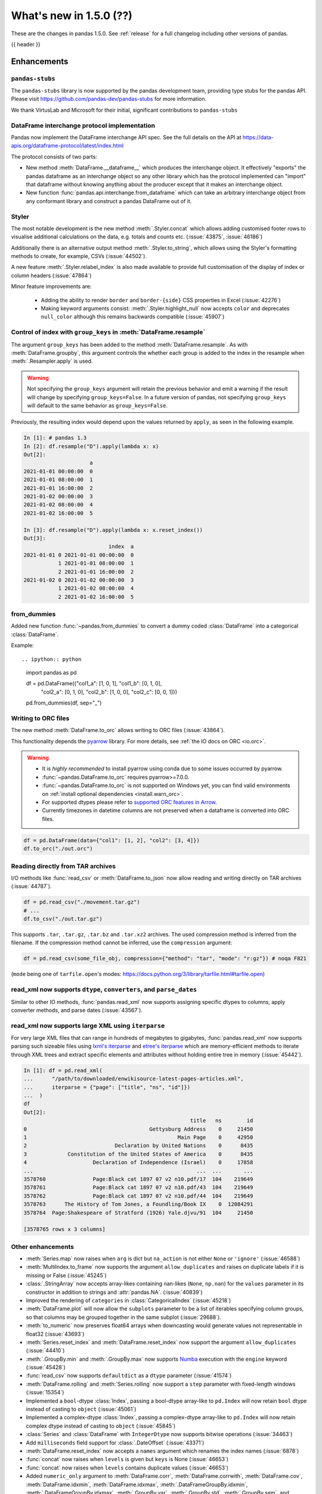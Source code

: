 .. _whatsnew_150:

What's new in 1.5.0 (??)
------------------------

These are the changes in pandas 1.5.0. See :ref:`release` for a full changelog
including other versions of pandas.

{{ header }}

.. ---------------------------------------------------------------------------
.. _whatsnew_150.enhancements:

Enhancements
~~~~~~~~~~~~

.. _whatsnew_150.enhancements.pandas-stubs:

``pandas-stubs``
^^^^^^^^^^^^^^^^

The ``pandas-stubs`` library is now supported by the pandas development team, providing type stubs for the pandas API. Please visit
https://github.com/pandas-dev/pandas-stubs for more information.

We thank VirtusLab and Microsoft for their initial, significant contributions to ``pandas-stubs``

.. _whatsnew_150.enhancements.dataframe_interchange:

DataFrame interchange protocol implementation
^^^^^^^^^^^^^^^^^^^^^^^^^^^^^^^^^^^^^^^^^^^^^

Pandas now implement the DataFrame interchange API spec.
See the full details on the API at https://data-apis.org/dataframe-protocol/latest/index.html

The protocol consists of two parts:

- New method :meth:`DataFrame.__dataframe__` which produces the interchange object.
  It effectively "exports" the pandas dataframe as an interchange object so
  any other library which has the protocol implemented can "import" that dataframe
  without knowing anything about the producer except that it makes an interchange object.
- New function :func:`pandas.api.interchange.from_dataframe` which can take
  an arbitrary interchange object from any conformant library and construct a
  pandas DataFrame out of it.

.. _whatsnew_150.enhancements.styler:

Styler
^^^^^^

The most notable development is the new method :meth:`.Styler.concat` which
allows adding customised footer rows to visualise additional calculations on the data,
e.g. totals and counts etc. (:issue:`43875`, :issue:`46186`)

Additionally there is an alternative output method :meth:`.Styler.to_string`,
which allows using the Styler's formatting methods to create, for example, CSVs (:issue:`44502`).

A new feature :meth:`.Styler.relabel_index` is also made available to provide full customisation of the display of
index or column headers (:issue:`47864`)

Minor feature improvements are:

  - Adding the ability to render ``border`` and ``border-{side}`` CSS properties in Excel (:issue:`42276`)
  - Making keyword arguments consist: :meth:`.Styler.highlight_null` now accepts ``color`` and deprecates ``null_color`` although this remains backwards compatible (:issue:`45907`)

.. _whatsnew_150.enhancements.resample_group_keys:

Control of index with ``group_keys`` in :meth:`DataFrame.resample`
^^^^^^^^^^^^^^^^^^^^^^^^^^^^^^^^^^^^^^^^^^^^^^^^^^^^^^^^^^^^^^^^^^

The argument ``group_keys`` has been added to the method :meth:`DataFrame.resample`.
As with :meth:`DataFrame.groupby`, this argument controls the whether each group is added
to the index in the resample when :meth:`.Resampler.apply` is used.

.. warning::
   Not specifying the ``group_keys`` argument will retain the
   previous behavior and emit a warning if the result will change
   by specifying ``group_keys=False``. In a future version
   of pandas, not specifying ``group_keys`` will default to
   the same behavior as ``group_keys=False``.

.. ipython:: python

    df = pd.DataFrame(
        {'a': range(6)},
        index=pd.date_range("2021-01-01", periods=6, freq="8H")
    )
    df.resample("D", group_keys=True).apply(lambda x: x)
    df.resample("D", group_keys=False).apply(lambda x: x)

Previously, the resulting index would depend upon the values returned by ``apply``,
as seen in the following example.

.. code-block:: ipython

    In [1]: # pandas 1.3
    In [2]: df.resample("D").apply(lambda x: x)
    Out[2]:
                         a
    2021-01-01 00:00:00  0
    2021-01-01 08:00:00  1
    2021-01-01 16:00:00  2
    2021-01-02 00:00:00  3
    2021-01-02 08:00:00  4
    2021-01-02 16:00:00  5

    In [3]: df.resample("D").apply(lambda x: x.reset_index())
    Out[3]:
                               index  a
    2021-01-01 0 2021-01-01 00:00:00  0
               1 2021-01-01 08:00:00  1
               2 2021-01-01 16:00:00  2
    2021-01-02 0 2021-01-02 00:00:00  3
               1 2021-01-02 08:00:00  4
               2 2021-01-02 16:00:00  5

.. _whatsnew_150.enhancements.from_dummies:

from_dummies
^^^^^^^^^^^^

Added new function :func:`~pandas.from_dummies` to convert a dummy coded :class:`DataFrame` into a categorical :class:`DataFrame`.

Example::

.. ipython:: python

    import pandas as pd

    df = pd.DataFrame({"col1_a": [1, 0, 1], "col1_b": [0, 1, 0],
                       "col2_a": [0, 1, 0], "col2_b": [1, 0, 0],
                       "col2_c": [0, 0, 1]})

    pd.from_dummies(df, sep="_")

.. _whatsnew_150.enhancements.orc:

Writing to ORC files
^^^^^^^^^^^^^^^^^^^^

The new method :meth:`DataFrame.to_orc` allows writing to ORC files (:issue:`43864`).

This functionality depends the `pyarrow <http://arrow.apache.org/docs/python/>`__ library. For more details, see :ref:`the IO docs on ORC <io.orc>`.

.. warning::

   * It is *highly recommended* to install pyarrow using conda due to some issues occurred by pyarrow.
   * :func:`~pandas.DataFrame.to_orc` requires pyarrow>=7.0.0.
   * :func:`~pandas.DataFrame.to_orc` is not supported on Windows yet, you can find valid environments on :ref:`install optional dependencies <install.warn_orc>`.
   * For supported dtypes please refer to `supported ORC features in Arrow <https://arrow.apache.org/docs/cpp/orc.html#data-types>`__.
   * Currently timezones in datetime columns are not preserved when a dataframe is converted into ORC files.

.. code-block:: python

    df = pd.DataFrame(data={"col1": [1, 2], "col2": [3, 4]})
    df.to_orc("./out.orc")

.. _whatsnew_150.enhancements.tar:

Reading directly from TAR archives
^^^^^^^^^^^^^^^^^^^^^^^^^^^^^^^^^^

I/O methods like :func:`read_csv` or :meth:`DataFrame.to_json` now allow reading and writing
directly on TAR archives (:issue:`44787`).

.. code-block:: python

   df = pd.read_csv("./movement.tar.gz")
   # ...
   df.to_csv("./out.tar.gz")

This supports ``.tar``, ``.tar.gz``, ``.tar.bz`` and ``.tar.xz2`` archives.
The used compression method is inferred from the filename.
If the compression method cannot be inferred, use the ``compression`` argument:

.. code-block:: python

   df = pd.read_csv(some_file_obj, compression={"method": "tar", "mode": "r:gz"}) # noqa F821

(``mode`` being one of ``tarfile.open``'s modes: https://docs.python.org/3/library/tarfile.html#tarfile.open)


.. _whatsnew_150.enhancements.read_xml_dtypes:

read_xml now supports ``dtype``, ``converters``, and ``parse_dates``
^^^^^^^^^^^^^^^^^^^^^^^^^^^^^^^^^^^^^^^^^^^^^^^^^^^^^^^^^^^^^^^^^^^^

Similar to other IO methods, :func:`pandas.read_xml` now supports assigning specific dtypes to columns,
apply converter methods, and parse dates (:issue:`43567`).

.. ipython:: python

    xml_dates = """<?xml version='1.0' encoding='utf-8'?>
    <data>
      <row>
        <shape>square</shape>
        <degrees>00360</degrees>
        <sides>4.0</sides>
        <date>2020-01-01</date>
       </row>
      <row>
        <shape>circle</shape>
        <degrees>00360</degrees>
        <sides/>
        <date>2021-01-01</date>
      </row>
      <row>
        <shape>triangle</shape>
        <degrees>00180</degrees>
        <sides>3.0</sides>
        <date>2022-01-01</date>
      </row>
    </data>"""

    df = pd.read_xml(
        xml_dates,
        dtype={'sides': 'Int64'},
        converters={'degrees': str},
        parse_dates=['date']
    )
    df
    df.dtypes


.. _whatsnew_150.enhancements.read_xml_iterparse:

read_xml now supports large XML using ``iterparse``
^^^^^^^^^^^^^^^^^^^^^^^^^^^^^^^^^^^^^^^^^^^^^^^^^^^

For very large XML files that can range in hundreds of megabytes to gigabytes, :func:`pandas.read_xml`
now supports parsing such sizeable files using `lxml's iterparse`_ and `etree's iterparse`_
which are memory-efficient methods to iterate through XML trees and extract specific elements
and attributes without holding entire tree in memory (:issue:`45442`).

.. code-block:: ipython

    In [1]: df = pd.read_xml(
    ...      "/path/to/downloaded/enwikisource-latest-pages-articles.xml",
    ...      iterparse = {"page": ["title", "ns", "id"]})
    ...  )
    df
    Out[2]:
                                                         title   ns        id
    0                                       Gettysburg Address    0     21450
    1                                                Main Page    0     42950
    2                            Declaration by United Nations    0      8435
    3             Constitution of the United States of America    0      8435
    4                     Declaration of Independence (Israel)    0     17858
    ...                                                    ...  ...       ...
    3578760               Page:Black cat 1897 07 v2 n10.pdf/17  104    219649
    3578761               Page:Black cat 1897 07 v2 n10.pdf/43  104    219649
    3578762               Page:Black cat 1897 07 v2 n10.pdf/44  104    219649
    3578763      The History of Tom Jones, a Foundling/Book IX    0  12084291
    3578764  Page:Shakespeare of Stratford (1926) Yale.djvu/91  104     21450

    [3578765 rows x 3 columns]


.. _`lxml's iterparse`: https://lxml.de/3.2/parsing.html#iterparse-and-iterwalk
.. _`etree's iterparse`: https://docs.python.org/3/library/xml.etree.elementtree.html#xml.etree.ElementTree.iterparse

.. _whatsnew_150.enhancements.other:

Other enhancements
^^^^^^^^^^^^^^^^^^
- :meth:`Series.map` now raises when ``arg`` is dict but ``na_action`` is not either ``None`` or ``'ignore'`` (:issue:`46588`)
- :meth:`MultiIndex.to_frame` now supports the argument ``allow_duplicates`` and raises on duplicate labels if it is missing or False (:issue:`45245`)
- :class:`.StringArray` now accepts array-likes containing nan-likes (``None``, ``np.nan``) for the ``values`` parameter in its constructor in addition to strings and :attr:`pandas.NA`. (:issue:`40839`)
- Improved the rendering of ``categories`` in :class:`CategoricalIndex` (:issue:`45218`)
- :meth:`DataFrame.plot` will now allow the ``subplots`` parameter to be a list of iterables specifying column groups, so that columns may be grouped together in the same subplot (:issue:`29688`).
- :meth:`to_numeric` now preserves float64 arrays when downcasting would generate values not representable in float32 (:issue:`43693`)
- :meth:`Series.reset_index` and :meth:`DataFrame.reset_index` now support the argument ``allow_duplicates`` (:issue:`44410`)
- :meth:`.GroupBy.min` and :meth:`.GroupBy.max` now supports `Numba <https://numba.pydata.org/>`_ execution with the ``engine`` keyword (:issue:`45428`)
- :func:`read_csv` now supports ``defaultdict`` as a ``dtype`` parameter (:issue:`41574`)
- :meth:`DataFrame.rolling` and :meth:`Series.rolling` now support a ``step`` parameter with fixed-length windows (:issue:`15354`)
- Implemented a ``bool``-dtype :class:`Index`, passing a bool-dtype array-like to ``pd.Index`` will now retain ``bool`` dtype instead of casting to ``object`` (:issue:`45061`)
- Implemented a complex-dtype :class:`Index`, passing a complex-dtype array-like to ``pd.Index`` will now retain complex dtype instead of casting to ``object`` (:issue:`45845`)
- :class:`Series` and :class:`DataFrame` with ``IntegerDtype`` now supports bitwise operations (:issue:`34463`)
- Add ``milliseconds`` field support for :class:`.DateOffset` (:issue:`43371`)
- :meth:`DataFrame.reset_index` now accepts a ``names`` argument which renames the index names (:issue:`6878`)
- :func:`concat` now raises when ``levels`` is given but ``keys`` is None (:issue:`46653`)
- :func:`concat` now raises when ``levels`` contains duplicate values (:issue:`46653`)
- Added ``numeric_only`` argument to :meth:`DataFrame.corr`, :meth:`DataFrame.corrwith`, :meth:`DataFrame.cov`, :meth:`DataFrame.idxmin`, :meth:`DataFrame.idxmax`, :meth:`.DataFrameGroupBy.idxmin`, :meth:`.DataFrameGroupBy.idxmax`, :meth:`.GroupBy.var`, :meth:`.GroupBy.std`, :meth:`.GroupBy.sem`, and :meth:`.DataFrameGroupBy.quantile` (:issue:`46560`)
- A :class:`errors.PerformanceWarning` is now thrown when using ``string[pyarrow]`` dtype with methods that don't dispatch to ``pyarrow.compute`` methods (:issue:`42613`, :issue:`46725`)
- Added ``validate`` argument to :meth:`DataFrame.join` (:issue:`46622`)
- A :class:`errors.PerformanceWarning` is now thrown when using ``string[pyarrow]`` dtype with methods that don't dispatch to ``pyarrow.compute`` methods (:issue:`42613`)
- Added ``numeric_only`` argument to :meth:`Resampler.sum`, :meth:`Resampler.prod`, :meth:`Resampler.min`, :meth:`Resampler.max`, :meth:`Resampler.first`, and :meth:`Resampler.last` (:issue:`46442`)
- ``times`` argument in :class:`.ExponentialMovingWindow` now accepts ``np.timedelta64`` (:issue:`47003`)
- :class:`.DataError`, :class:`.SpecificationError`, :class:`.SettingWithCopyError`, :class:`.SettingWithCopyWarning`, :class:`.NumExprClobberingError`, :class:`.UndefinedVariableError`, :class:`.IndexingError`, :class:`.PyperclipException`, :class:`.PyperclipWindowsException`, :class:`.CSSWarning`, :class:`.PossibleDataLossError`, :class:`.ClosedFileError`, :class:`.IncompatibilityWarning`, :class:`.AttributeConflictWarning`, :class:`.DatabaseError, :class:`.PossiblePrecisionLoss, :class:`.ValueLabelTypeMismatch, :class:`.InvalidColumnName, and :class:`.CategoricalConversionWarning` are now exposed in ``pandas.errors`` (:issue:`27656`)
- Added ``check_like`` argument to :func:`testing.assert_series_equal` (:issue:`47247`)
- Add support for :meth:`GroupBy.ohlc` for extension array dtypes (:issue:`37493`)
- Allow reading compressed SAS files with :func:`read_sas` (e.g., ``.sas7bdat.gz`` files)
- :func:`pandas.read_html` now supports extracting links from table cells (:issue:`13141`)
- :meth:`DatetimeIndex.astype` now supports casting timezone-naive indexes to ``datetime64[s]``, ``datetime64[ms]``, and ``datetime64[us]``, and timezone-aware indexes to the corresponding ``datetime64[unit, tzname]`` dtypes (:issue:`47579`)
- :class:`Series` reducers (e.g. ``min``, ``max``, ``sum``, ``mean``) will now successfully operate when the dtype is numeric and ``numeric_only=True`` is provided; previously this would raise a ``NotImplementedError`` (:issue:`47500`)
- :meth:`RangeIndex.union` now can return a :class:`RangeIndex` instead of a :class:`Int64Index` if the resulting values are equally spaced (:issue:`47557`, :issue:`43885`)
- :meth:`DataFrame.compare` now accepts an argument ``result_names`` to allow the user to specify the result's names of both left and right DataFrame which are being compared. This is by default ``'self'`` and ``'other'`` (:issue:`44354`)
- :class:`Interval` now supports checking whether one interval is contained by another interval (:issue:`46613`)
- :meth:`Series.add_suffix`, :meth:`DataFrame.add_suffix`, :meth:`Series.add_prefix` and :meth:`DataFrame.add_prefix` support a ``copy`` argument. If ``False``, the underlying data is not copied in the returned object (:issue:`47934`)
- :meth:`DataFrame.set_index` now supports a ``copy`` keyword. If ``False``, the underlying data is not copied when a new :class:`DataFrame` is returned (:issue:`48043`)

.. ---------------------------------------------------------------------------
.. _whatsnew_150.notable_bug_fixes:

Notable bug fixes
~~~~~~~~~~~~~~~~~

These are bug fixes that might have notable behavior changes.

.. _whatsnew_150.notable_bug_fixes.groupby_transform_dropna:

Using ``dropna=True`` with ``groupby`` transforms
^^^^^^^^^^^^^^^^^^^^^^^^^^^^^^^^^^^^^^^^^^^^^^^^^

A transform is an operation whose result has the same size as its input. When the
result is a :class:`DataFrame` or :class:`Series`, it is also required that the
index of the result matches that of the input. In pandas 1.4, using
:meth:`.DataFrameGroupBy.transform` or :meth:`.SeriesGroupBy.transform` with null
values in the groups and ``dropna=True`` gave incorrect results. Demonstrated by the
examples below, the incorrect results either contained incorrect values, or the result
did not have the same index as the input.

.. ipython:: python

    df = pd.DataFrame({'a': [1, 1, np.nan], 'b': [2, 3, 4]})

*Old behavior*:

.. code-block:: ipython

    In [3]: # Value in the last row should be np.nan
            df.groupby('a', dropna=True).transform('sum')
    Out[3]:
       b
    0  5
    1  5
    2  5

    In [3]: # Should have one additional row with the value np.nan
            df.groupby('a', dropna=True).transform(lambda x: x.sum())
    Out[3]:
       b
    0  5
    1  5

    In [3]: # The value in the last row is np.nan interpreted as an integer
            df.groupby('a', dropna=True).transform('ffill')
    Out[3]:
                         b
    0                    2
    1                    3
    2 -9223372036854775808

    In [3]: # Should have one additional row with the value np.nan
            df.groupby('a', dropna=True).transform(lambda x: x)
    Out[3]:
       b
    0  2
    1  3

*New behavior*:

.. ipython:: python

    df.groupby('a', dropna=True).transform('sum')
    df.groupby('a', dropna=True).transform(lambda x: x.sum())
    df.groupby('a', dropna=True).transform('ffill')
    df.groupby('a', dropna=True).transform(lambda x: x)

.. _whatsnew_150.notable_bug_fixes.to_json_incorrectly_localizing_naive_timestamps:

Serializing tz-naive Timestamps with to_json() with ``iso_dates=True``
^^^^^^^^^^^^^^^^^^^^^^^^^^^^^^^^^^^^^^^^^^^^^^^^^^^^^^^^^^^^^^^^^^^^^^

:meth:`DataFrame.to_json`, :meth:`Series.to_json`, and :meth:`Index.to_json`
would incorrectly localize DatetimeArrays/DatetimeIndexes with tz-naive Timestamps
to UTC. (:issue:`38760`)

Note that this patch does not fix the localization of tz-aware Timestamps to UTC
upon serialization. (Related issue :issue:`12997`)

*Old Behavior*

.. ipython:: python

    index = pd.date_range(
        start='2020-12-28 00:00:00',
        end='2020-12-28 02:00:00',
        freq='1H',
    )
    a = pd.Series(
        data=range(3),
        index=index,
    )

.. code-block:: ipython

    In [4]: a.to_json(date_format='iso')
    Out[4]: '{"2020-12-28T00:00:00.000Z":0,"2020-12-28T01:00:00.000Z":1,"2020-12-28T02:00:00.000Z":2}'

    In [5]: pd.read_json(a.to_json(date_format='iso'), typ="series").index == a.index
    Out[5]: array([False, False, False])

*New Behavior*

.. ipython:: python

    a.to_json(date_format='iso')
    # Roundtripping now works
    pd.read_json(a.to_json(date_format='iso'), typ="series").index == a.index


.. _whatsnew_150.notable_bug_fixes.groupby_value_counts_categorical:

DataFrameGroupBy.value_counts with non-grouping categorical columns and ``observed=True``
^^^^^^^^^^^^^^^^^^^^^^^^^^^^^^^^^^^^^^^^^^^^^^^^^^^^^^^^^^^^^^^^^^^^^^^^^^^^^^^^^^^^^^^^^

Calling :meth:`.DataFrameGroupBy.value_counts` with ``observed=True`` would incorrectly drop non-observed categories of non-grouping columns (:issue:`46357`).

.. code-block:: ipython

    In [6]: df = pd.DataFrame(["a", "b", "c"], dtype="category").iloc[0:2]
    In [7]: df
    Out[7]:
       0
    0  a
    1  b

*Old Behavior*

.. code-block:: ipython

    In [8]: df.groupby(level=0, observed=True).value_counts()
    Out[8]:
    0  a    1
    1  b    1
    dtype: int64


*New Behavior*

.. code-block:: ipython

    In [9]: df.groupby(level=0, observed=True).value_counts()
    Out[9]:
    0  a    1
    1  a    0
       b    1
    0  b    0
       c    0
    1  c    0
    dtype: int64

.. ---------------------------------------------------------------------------
.. _whatsnew_150.api_breaking:

Backwards incompatible API changes
~~~~~~~~~~~~~~~~~~~~~~~~~~~~~~~~~~

.. _whatsnew_150.api_breaking.api_breaking1:

api_breaking_change1
^^^^^^^^^^^^^^^^^^^^

.. _whatsnew_150.api_breaking.api_breaking2:

api_breaking_change2
^^^^^^^^^^^^^^^^^^^^

.. _whatsnew_150.api_breaking.deps:

Increased minimum versions for dependencies
^^^^^^^^^^^^^^^^^^^^^^^^^^^^^^^^^^^^^^^^^^^
Some minimum supported versions of dependencies were updated.
If installed, we now require:

+-----------------+-----------------+----------+---------+
| Package         | Minimum Version | Required | Changed |
+=================+=================+==========+=========+
| numpy           | 1.20.3          |    X     |    X    |
+-----------------+-----------------+----------+---------+
| mypy (dev)      | 0.971           |          |    X    |
+-----------------+-----------------+----------+---------+
| beautifulsoup4  | 4.9.3           |          |    X    |
+-----------------+-----------------+----------+---------+
| blosc           | 1.21.0          |          |    X    |
+-----------------+-----------------+----------+---------+
| bottleneck      | 1.3.2           |          |    X    |
+-----------------+-----------------+----------+---------+
| fsspec          | 2021.05.0       |          |    X    |
+-----------------+-----------------+----------+---------+
| hypothesis      | 6.13.0          |          |    X    |
+-----------------+-----------------+----------+---------+
| gcsfs           | 2021.05.0       |          |    X    |
+-----------------+-----------------+----------+---------+
| jinja2          | 3.0.0           |          |    X    |
+-----------------+-----------------+----------+---------+
| lxml            | 4.6.3           |          |    X    |
+-----------------+-----------------+----------+---------+
| numba           | 0.53.1          |          |    X    |
+-----------------+-----------------+----------+---------+
| numexpr         | 2.7.3           |          |    X    |
+-----------------+-----------------+----------+---------+
| openpyxl        | 3.0.7           |          |    X    |
+-----------------+-----------------+----------+---------+
| pandas-gbq      | 0.15.0          |          |    X    |
+-----------------+-----------------+----------+---------+
| psycopg2        | 2.8.6           |          |    X    |
+-----------------+-----------------+----------+---------+
| pymysql         | 1.0.2           |          |    X    |
+-----------------+-----------------+----------+---------+
| pyreadstat      | 1.1.2           |          |    X    |
+-----------------+-----------------+----------+---------+
| pyxlsb          | 1.0.8           |          |    X    |
+-----------------+-----------------+----------+---------+
| s3fs            | 2021.05.0       |          |    X    |
+-----------------+-----------------+----------+---------+
| scipy           | 1.7.1           |          |    X    |
+-----------------+-----------------+----------+---------+
| sqlalchemy      | 1.4.16          |          |    X    |
+-----------------+-----------------+----------+---------+
| tabulate        | 0.8.9           |          |    X    |
+-----------------+-----------------+----------+---------+
| xarray          | 0.19.0          |          |    X    |
+-----------------+-----------------+----------+---------+
| xlsxwriter      | 1.4.3           |          |    X    |
+-----------------+-----------------+----------+---------+

For `optional libraries <https://pandas.pydata.org/docs/getting_started/install.html>`_ the general recommendation is to use the latest version.
The following table lists the lowest version per library that is currently being tested throughout the development of pandas.
Optional libraries below the lowest tested version may still work, but are not considered supported.

+-----------------+-----------------+---------+
| Package         | Minimum Version | Changed |
+=================+=================+=========+
|                 |                 |    X    |
+-----------------+-----------------+---------+

See :ref:`install.dependencies` and :ref:`install.optional_dependencies` for more.

.. _whatsnew_150.api_breaking.other:

Other API changes
^^^^^^^^^^^^^^^^^

- BigQuery I/O methods :func:`read_gbq` and :meth:`DataFrame.to_gbq` default to
  ``auth_local_webserver = True``. Google has deprecated the
  ``auth_local_webserver = False`` `"out of band" (copy-paste) flow
  <https://developers.googleblog.com/2022/02/making-oauth-flows-safer.html?m=1#disallowed-oob>`_.
  The ``auth_local_webserver = False`` option is planned to stop working in
  October 2022. (:issue:`46312`)
- :func:`read_json` now raises ``FileNotFoundError`` (previously ``ValueError``) when input is a string ending in ``.json``, ``.json.gz``, ``.json.bz2``, etc. but no such file exists. (:issue:`29102`)
- Operations with :class:`Timestamp` or :class:`Timedelta` that would previously raise ``OverflowError`` instead raise ``OutOfBoundsDatetime`` or ``OutOfBoundsTimedelta`` where appropriate (:issue:`47268`)
- When :func:`read_sas` previously returned ``None``, it now returns an empty :class:`DataFrame` (:issue:`47410`)
- :class:`DataFrame` constructor raises if ``index`` or ``columns`` arguments are sets (:issue:`47215`)

.. ---------------------------------------------------------------------------
.. _whatsnew_150.deprecations:

Deprecations
~~~~~~~~~~~~

.. warning::

    In the next major version release, 2.0, several larger API changes are being considered without a formal deprecation such as
    making the standard library `zoneinfo <https://docs.python.org/3/library/zoneinfo.html>`_ the default timezone implementation instead of ``pytz``,
    having the :class:`Index` support all data types instead of having multiple subclasses (:class:`CategoricalIndex`, :class:`Int64Index`, etc.), and more.
    The changes under consideration are logged in `this Github issue <https://github.com/pandas-dev/pandas/issues/44823>`_, and any
    feedback or concerns are welcome.

.. _whatsnew_150.deprecations.int_slicing_series:

Label-based integer slicing on a Series with an Int64Index or RangeIndex
^^^^^^^^^^^^^^^^^^^^^^^^^^^^^^^^^^^^^^^^^^^^^^^^^^^^^^^^^^^^^^^^^^^^^^^^

In a future version, integer slicing on a :class:`Series` with a :class:`Int64Index` or :class:`RangeIndex` will be treated as *label-based*, not positional. This will make the behavior consistent with other :meth:`Series.__getitem__` and :meth:`Series.__setitem__` behaviors (:issue:`45162`).

For example:

.. ipython:: python

   ser = pd.Series([1, 2, 3, 4, 5], index=[2, 3, 5, 7, 11])

In the old behavior, ``ser[2:4]`` treats the slice as positional:

*Old behavior*:

.. code-block:: ipython

    In [3]: ser[2:4]
    Out[3]:
    5    3
    7    4
    dtype: int64

In a future version, this will be treated as label-based:

*Future behavior*:

.. code-block:: ipython

    In [4]: ser.loc[2:4]
    Out[4]:
    2    1
    3    2
    dtype: int64

To retain the old behavior, use ``series.iloc[i:j]``. To get the future behavior,
use ``series.loc[i:j]``.

Slicing on a :class:`DataFrame` will not be affected.

.. _whatsnew_150.deprecations.excel_writer_attributes:

:class:`ExcelWriter` attributes
^^^^^^^^^^^^^^^^^^^^^^^^^^^^^^^

All attributes of :class:`ExcelWriter` were previously documented as not
public. However some third party Excel engines documented accessing
``ExcelWriter.book`` or ``ExcelWriter.sheets``, and users were utilizing these
and possibly other attributes. Previously these attributes were not safe to use;
e.g. modifications to ``ExcelWriter.book`` would not update ``ExcelWriter.sheets``
and conversely. In order to support this, pandas has made some attributes public
and improved their implementations so that they may now be safely used. (:issue:`45572`)

The following attributes are now public and considered safe to access.

 - ``book``
 - ``check_extension``
 - ``close``
 - ``date_format``
 - ``datetime_format``
 - ``engine``
 - ``if_sheet_exists``
 - ``sheets``
 - ``supported_extensions``

The following attributes have been deprecated. They now raise a ``FutureWarning``
when accessed and will be removed in a future version. Users should be aware
that their usage is considered unsafe, and can lead to unexpected results.

 - ``cur_sheet``
 - ``handles``
 - ``path``
 - ``save``
 - ``write_cells``

See the documentation of :class:`ExcelWriter` for further details.

.. _whatsnew_150.deprecations.group_keys_in_apply:

Using ``group_keys`` with transformers in :meth:`.GroupBy.apply`
^^^^^^^^^^^^^^^^^^^^^^^^^^^^^^^^^^^^^^^^^^^^^^^^^^^^^^^^^^^^^^^^

In previous versions of pandas, if it was inferred that the function passed to
:meth:`.GroupBy.apply` was a transformer (i.e. the resulting index was equal to
the input index), the ``group_keys`` argument of :meth:`DataFrame.groupby` and
:meth:`Series.groupby` was ignored and the group keys would never be added to
the index of the result. In the future, the group keys will be added to the index
when the user specifies ``group_keys=True``.

As ``group_keys=True`` is the default value of :meth:`DataFrame.groupby` and
:meth:`Series.groupby`, not specifying ``group_keys`` with a transformer will
raise a ``FutureWarning``. This can be silenced and the previous behavior
retained by specifying ``group_keys=False``.

.. _whatsnew_150.deprecations.setitem_column_try_inplace:
   _ see also _whatsnew_130.notable_bug_fixes.setitem_column_try_inplace

Inplace operation when setting values with ``loc`` and ``iloc``
^^^^^^^^^^^^^^^^^^^^^^^^^^^^^^^^^^^^^^^^^^^^^^^^^^^^^^^^^^^^^^^
Most of the time setting values with ``frame.iloc`` attempts to set values
inplace, only falling back to inserting a new array if necessary. There are
some cases where this rule is not followed, for example when setting an entire
column from an array with different dtype:

.. ipython:: python

   df = pd.DataFrame({'price': [11.1, 12.2]}, index=['book1', 'book2'])
   original_prices = df['price']
   new_prices = np.array([98, 99])

*Old behavior*:

.. code-block:: ipython

    In [3]: df.iloc[:, 0] = new_prices
    In [4]: df.iloc[:, 0]
    Out[4]:
    book1    98
    book2    99
    Name: price, dtype: int64
    In [5]: original_prices
    Out[5]:
    book1    11.1
    book2    12.2
    Name: price, float: 64

This behavior is deprecated. In a future version, setting an entire column with
iloc will attempt to operate inplace.

*Future behavior*:

.. code-block:: ipython

    In [3]: df.iloc[:, 0] = new_prices
    In [4]: df.iloc[:, 0]
    Out[4]:
    book1    98.0
    book2    99.0
    Name: price, dtype: float64
    In [5]: original_prices
    Out[5]:
    book1    98.0
    book2    99.0
    Name: price, dtype: float64

To get the old behavior, use :meth:`DataFrame.__setitem__` directly:

.. code-block:: ipython

    In [3]: df[df.columns[0]] = new_prices
    In [4]: df.iloc[:, 0]
    Out[4]
    book1    98
    book2    99
    Name: price, dtype: int64
    In [5]: original_prices
    Out[5]:
    book1    11.1
    book2    12.2
    Name: price, dtype: float64

To get the old behaviour when ``df.columns`` is not unique and you want to
change a single column by index, you can use :meth:`DataFrame.isetitem`, which
has been added in pandas 1.5:

.. code-block:: ipython

    In [3]: df_with_duplicated_cols = pd.concat([df, df], axis='columns')
    In [3]: df_with_duplicated_cols.isetitem(0, new_prices)
    In [4]: df_with_duplicated_cols.iloc[:, 0]
    Out[4]:
    book1    98
    book2    99
    Name: price, dtype: int64
    In [5]: original_prices
    Out[5]:
    book1    11.1
    book2    12.2
    Name: 0, dtype: float64

.. _whatsnew_150.deprecations.numeric_only_default:

``numeric_only`` default value
^^^^^^^^^^^^^^^^^^^^^^^^^^^^^^

Across the :class:`DataFrame`, :class:`.DataFrameGroupBy`, and :class:`.Resampler` operations such as
``min``, ``sum``, and ``idxmax``, the default
value of the ``numeric_only`` argument, if it exists at all, was inconsistent.
Furthermore, operations with the default value ``None`` can lead to surprising
results. (:issue:`46560`)

.. code-block:: ipython

    In [1]: df = pd.DataFrame({"a": [1, 2], "b": ["x", "y"]})

    In [2]: # Reading the next line without knowing the contents of df, one would
            # expect the result to contain the products for both columns a and b.
            df[["a", "b"]].prod()
    Out[2]:
    a    2
    dtype: int64

To avoid this behavior, the specifying the value ``numeric_only=None`` has been
deprecated, and will be removed in a future version of pandas. In the future,
all operations with a ``numeric_only`` argument will default to ``False``. Users
should either call the operation only with columns that can be operated on, or
specify ``numeric_only=True`` to operate only on Boolean, integer, and float columns.

In order to support the transition to the new behavior, the following methods have
gained the ``numeric_only`` argument.

- :meth:`DataFrame.corr`
- :meth:`DataFrame.corrwith`
- :meth:`DataFrame.cov`
- :meth:`DataFrame.idxmin`
- :meth:`DataFrame.idxmax`
- :meth:`.DataFrameGroupBy.cummin`
- :meth:`.DataFrameGroupBy.cummax`
- :meth:`.DataFrameGroupBy.idxmin`
- :meth:`.DataFrameGroupBy.idxmax`
- :meth:`.GroupBy.var`
- :meth:`.GroupBy.std`
- :meth:`.GroupBy.sem`
- :meth:`.DataFrameGroupBy.quantile`
- :meth:`.Resampler.mean`
- :meth:`.Resampler.median`
- :meth:`.Resampler.sem`
- :meth:`.Resampler.std`
- :meth:`.Resampler.var`
- :meth:`DataFrame.rolling` operations
- :meth:`DataFrame.expanding` operations
- :meth:`DataFrame.ewm` operations

.. _whatsnew_150.deprecations.other:

Other Deprecations
^^^^^^^^^^^^^^^^^^
- Deprecated the keyword ``line_terminator`` in :meth:`DataFrame.to_csv` and :meth:`Series.to_csv`, use ``lineterminator`` instead; this is for consistency with :func:`read_csv` and the standard library 'csv' module (:issue:`9568`)
- Deprecated behavior of :meth:`SparseArray.astype`, :meth:`Series.astype`, and :meth:`DataFrame.astype` with :class:`SparseDtype` when passing a non-sparse ``dtype``. In a future version, this will cast to that non-sparse dtype instead of wrapping it in a :class:`SparseDtype` (:issue:`34457`)
- Deprecated behavior of :meth:`DatetimeIndex.intersection` and :meth:`DatetimeIndex.symmetric_difference` (``union`` behavior was already deprecated in version 1.3.0) with mixed time zones; in a future version both will be cast to UTC instead of object dtype (:issue:`39328`, :issue:`45357`)
- Deprecated :meth:`DataFrame.iteritems`, :meth:`Series.iteritems`, :meth:`HDFStore.iteritems` in favor of :meth:`DataFrame.items`, :meth:`Series.items`, :meth:`HDFStore.items`  (:issue:`45321`)
- Deprecated :meth:`Series.is_monotonic` and :meth:`Index.is_monotonic` in favor of :meth:`Series.is_monotonic_increasing` and :meth:`Index.is_monotonic_increasing` (:issue:`45422`, :issue:`21335`)
- Deprecated behavior of :meth:`DatetimeIndex.astype`, :meth:`TimedeltaIndex.astype`, :meth:`PeriodIndex.astype` when converting to an integer dtype other than ``int64``. In a future version, these will convert to exactly the specified dtype (instead of always ``int64``) and will raise if the conversion overflows (:issue:`45034`)
- Deprecated the ``__array_wrap__`` method of DataFrame and Series, rely on standard numpy ufuncs instead (:issue:`45451`)
- Deprecated treating float-dtype data as wall-times when passed with a timezone to :class:`Series` or :class:`DatetimeIndex` (:issue:`45573`)
- Deprecated the behavior of :meth:`Series.fillna` and :meth:`DataFrame.fillna` with ``timedelta64[ns]`` dtype and incompatible fill value; in a future version this will cast to a common dtype (usually object) instead of raising, matching the behavior of other dtypes (:issue:`45746`)
- Deprecated the ``warn`` parameter in :func:`infer_freq` (:issue:`45947`)
- Deprecated allowing non-keyword arguments in :meth:`.ExtensionArray.argsort` (:issue:`46134`)
- Deprecated treating all-bool ``object``-dtype columns as bool-like in :meth:`DataFrame.any` and :meth:`DataFrame.all` with ``bool_only=True``, explicitly cast to bool instead (:issue:`46188`)
- Deprecated behavior of method :meth:`DataFrame.quantile`, attribute ``numeric_only`` will default False. Including datetime/timedelta columns in the result (:issue:`7308`).
- Deprecated :attr:`Timedelta.freq` and :attr:`Timedelta.is_populated` (:issue:`46430`)
- Deprecated :attr:`Timedelta.delta` (:issue:`46476`)
- Deprecated passing arguments as positional in :meth:`DataFrame.any` and :meth:`Series.any` (:issue:`44802`)
- Deprecated the ``closed`` argument in :meth:`interval_range` in favor of ``inclusive`` argument; In a future version passing ``closed`` will raise (:issue:`40245`)
- Deprecated the methods :meth:`DataFrame.mad`, :meth:`Series.mad`, and the corresponding groupby methods (:issue:`11787`)
- Deprecated positional arguments to :meth:`Index.join` except for ``other``, use keyword-only arguments instead of positional arguments (:issue:`46518`)
- Deprecated positional arguments to :meth:`StringMethods.rsplit` and :meth:`StringMethods.split` except for ``pat``, use keyword-only arguments instead of positional arguments (:issue:`47423`)
- Deprecated indexing on a timezone-naive :class:`DatetimeIndex` using a string representing a timezone-aware datetime (:issue:`46903`, :issue:`36148`)
- Deprecated the ``closed`` argument in :class:`Interval` in favor of ``inclusive`` argument; In a future version passing ``closed`` will raise (:issue:`40245`)
- Deprecated the ``closed`` argument in :class:`IntervalIndex` in favor of ``inclusive`` argument; In a future version passing ``closed`` will raise (:issue:`40245`)
- Deprecated the ``closed`` argument in :class:`IntervalDtype` in favor of ``inclusive`` argument; In a future version passing ``closed`` will raise (:issue:`40245`)
- Deprecated the ``closed`` argument in :class:`.IntervalArray` in favor of ``inclusive`` argument; In a future version passing ``closed`` will raise (:issue:`40245`)
- Deprecated :meth:`.IntervalArray.set_closed` and :meth:`.IntervalIndex.set_closed` in favor of ``set_inclusive``; In a future version ``set_closed`` will get removed (:issue:`40245`)
- Deprecated the ``closed`` argument in :class:`ArrowInterval` in favor of ``inclusive`` argument; In a future version passing ``closed`` will raise (:issue:`40245`)
- Deprecated allowing ``unit="M"`` or ``unit="Y"`` in :class:`Timestamp` constructor with a non-round float value (:issue:`47267`)
- Deprecated the ``display.column_space`` global configuration option (:issue:`7576`)
- Deprecated the argument ``na_sentinel`` in :func:`factorize`, :meth:`Index.factorize`, and :meth:`.ExtensionArray.factorize`; pass ``use_na_sentinel=True`` instead to use the sentinel ``-1`` for NaN values and ``use_na_sentinel=False`` instead of ``na_sentinel=None`` to encode NaN values (:issue:`46910`)
- Deprecated :meth:`DataFrameGroupBy.transform` not aligning the result when the UDF returned DataFrame (:issue:`45648`)
- Clarified warning from :func:`to_datetime` when delimited dates can't be parsed in accordance to specified ``dayfirst`` argument (:issue:`46210`)
- Emit warning from :func:`to_datetime` when delimited dates can't be parsed in accordance to specified ``dayfirst`` argument even for dates where leading zero is omitted (e.g. ``31/1/2001``) (:issue:`47880`)
- Deprecated :class:`Series` and :class:`Resampler` reducers (e.g. ``min``, ``max``, ``sum``, ``mean``) raising a ``NotImplementedError`` when the dtype is non-numric and ``numeric_only=True`` is provided; this will raise a ``TypeError`` in a future version (:issue:`47500`)
- Deprecated :meth:`Series.rank` returning an empty result when the dtype is non-numeric and ``numeric_only=True`` is provided; this will raise a ``TypeError`` in a future version (:issue:`47500`)
- Deprecated argument ``errors`` for :meth:`Series.mask`, :meth:`Series.where`, :meth:`DataFrame.mask`, and :meth:`DataFrame.where` as ``errors`` had no effect on this methods (:issue:`47728`)
- Deprecated arguments ``*args`` and ``**kwargs`` in :class:`Rolling`, :class:`Expanding`, and :class:`ExponentialMovingWindow` ops. (:issue:`47836`)
- Deprecated the ``inplace`` keyword in :meth:`Categorical.set_ordered`, :meth:`Categorical.as_ordered`, and :meth:`Categorical.as_unordered` (:issue:`37643`)
- Deprecated setting a categorical's categories with ``cat.categories = ['a', 'b', 'c']``, use :meth:`Categorical.rename_categories` instead (:issue:`37643`)
- Deprecated unused arguments ``encoding`` and ``verbose`` in :meth:`Series.to_excel` and :meth:`DataFrame.to_excel` (:issue:`47912`)
- Deprecated producing a single element when iterating over a :class:`DataFrameGroupBy` or a :class:`SeriesGroupBy` that has been grouped by a list of length 1; A tuple of length one will be returned instead (:issue:`42795`)
- Fixed up warning message of deprecation of :meth:`MultiIndex.lesort_depth` as public method, as the message previously referred to :meth:`MultiIndex.is_lexsorted` instead (:issue:`38701`)
- Deprecated the ``sort_columns`` argument in :meth:`DataFrame.plot` and :meth:`Series.plot` (:issue:`47563`).

.. ---------------------------------------------------------------------------
.. _whatsnew_150.performance:

Performance improvements
~~~~~~~~~~~~~~~~~~~~~~~~
- Performance improvement in :meth:`DataFrame.corrwith` for column-wise (axis=0) Pearson and Spearman correlation when other is a :class:`Series` (:issue:`46174`)
- Performance improvement in :meth:`.GroupBy.transform` for some user-defined DataFrame -> Series functions (:issue:`45387`)
- Performance improvement in :meth:`DataFrame.duplicated` when subset consists of only one column (:issue:`45236`)
- Performance improvement in :meth:`.GroupBy.diff` (:issue:`16706`)
- Performance improvement in :meth:`.GroupBy.transform` when broadcasting values for user-defined functions (:issue:`45708`)
- Performance improvement in :meth:`.GroupBy.transform` for user-defined functions when only a single group exists (:issue:`44977`)
- Performance improvement in :meth:`.GroupBy.apply` when grouping on a non-unique unsorted index (:issue:`46527`)
- Performance improvement in :meth:`DataFrame.loc` and :meth:`Series.loc` for tuple-based indexing of a :class:`MultiIndex` (:issue:`45681`, :issue:`46040`, :issue:`46330`)
- Performance improvement in :meth:`DataFrame.to_records` when the index is a :class:`MultiIndex` (:issue:`47263`)
- Performance improvement in :attr:`MultiIndex.values` when the MultiIndex contains levels of type DatetimeIndex, TimedeltaIndex or ExtensionDtypes (:issue:`46288`)
- Performance improvement in :func:`merge` when left and/or right are empty (:issue:`45838`)
- Performance improvement in :meth:`DataFrame.join` when left and/or right are empty (:issue:`46015`)
- Performance improvement in :meth:`DataFrame.reindex` and :meth:`Series.reindex` when target is a :class:`MultiIndex` (:issue:`46235`)
- Performance improvement when setting values in a pyarrow backed string array (:issue:`46400`)
- Performance improvement in :func:`factorize` (:issue:`46109`)
- Performance improvement in :class:`DataFrame` and :class:`Series` constructors for extension dtype scalars (:issue:`45854`)
- Performance improvement in :func:`read_excel` when ``nrows`` argument provided (:issue:`32727`)
- Performance improvement in :meth:`.Styler.to_excel` when applying repeated CSS formats (:issue:`47371`)
- Performance improvement in :meth:`MultiIndex.is_monotonic_increasing`  (:issue:`47458`)
- Performance improvement in :class:`BusinessHour` ``str`` and ``repr`` (:issue:`44764`)
- Performance improvement in datetime arrays string formatting when one of the default strftime formats ``"%Y-%m-%d %H:%M:%S"`` or ``"%Y-%m-%d %H:%M:%S.%f"`` is used. (:issue:`44764`)
- Performance improvement in :meth:`Series.to_sql` and :meth:`DataFrame.to_sql` (:class:`SQLiteTable`) when processing time arrays. (:issue:`44764`)
- Performance improvements to :func:`read_sas` (:issue:`47403`, :issue:`47404`, :issue:`47405`)
- Performance improvement in ``argmax`` and ``argmin`` for :class:`arrays.SparseArray` (:issue:`34197`)
-

.. ---------------------------------------------------------------------------
.. _whatsnew_150.bug_fixes:

Bug fixes
~~~~~~~~~

Categorical
^^^^^^^^^^^
- Bug in :meth:`Categorical.view` not accepting integer dtypes (:issue:`25464`)
- Bug in :meth:`CategoricalIndex.union` when the index's categories are integer-dtype and the index contains ``NaN`` values incorrectly raising instead of casting to ``float64`` (:issue:`45362`)

Datetimelike
^^^^^^^^^^^^
- Bug in :meth:`DataFrame.quantile` with datetime-like dtypes and no rows incorrectly returning ``float64`` dtype instead of retaining datetime-like dtype (:issue:`41544`)
- Bug in :func:`to_datetime` with sequences of ``np.str_`` objects incorrectly raising (:issue:`32264`)
- Bug in :class:`Timestamp` construction when passing datetime components as positional arguments and ``tzinfo`` as a keyword argument incorrectly raising (:issue:`31929`)
- Bug in :meth:`Index.astype` when casting from object dtype to ``timedelta64[ns]`` dtype incorrectly casting ``np.datetime64("NaT")`` values to ``np.timedelta64("NaT")`` instead of raising (:issue:`45722`)
- Bug in :meth:`SeriesGroupBy.value_counts` index when passing categorical column (:issue:`44324`)
- Bug in :meth:`DatetimeIndex.tz_localize` localizing to UTC failing to make a copy of the underlying data (:issue:`46460`)
- Bug in :meth:`DatetimeIndex.resolution` incorrectly returning "day" instead of "nanosecond" for nanosecond-resolution indexes (:issue:`46903`)
- Bug in :class:`Timestamp` with an integer or float value and ``unit="Y"`` or ``unit="M"`` giving slightly-wrong results (:issue:`47266`)
- Bug in :class:`.DatetimeArray` construction when passed another :class:`.DatetimeArray` and ``freq=None`` incorrectly inferring the freq from the given array (:issue:`47296`)
- Bug in :func:`to_datetime` where ``OutOfBoundsDatetime`` would be thrown even if ``errors=coerce`` if there were more than 50 rows (:issue:`45319`)
- Bug when adding a :class:`DateOffset` to a :class:`Series` would not add the ``nanoseconds`` field (:issue:`47856`)
-

Timedelta
^^^^^^^^^
- Bug in :func:`astype_nansafe` astype("timedelta64[ns]") fails when np.nan is included (:issue:`45798`)
- Bug in constructing a :class:`Timedelta` with a ``np.timedelta64`` object and a ``unit`` sometimes silently overflowing and returning incorrect results instead of raising ``OutOfBoundsTimedelta`` (:issue:`46827`)
- Bug in constructing a :class:`Timedelta` from a large integer or float with ``unit="W"`` silently overflowing and returning incorrect results instead of raising ``OutOfBoundsTimedelta`` (:issue:`47268`)
-

Time Zones
^^^^^^^^^^
- Bug in :class:`Timestamp` constructor raising when passed a ``ZoneInfo`` tzinfo object (:issue:`46425`)
-

Numeric
^^^^^^^
- Bug in operations with array-likes with ``dtype="boolean"`` and :attr:`NA` incorrectly altering the array in-place (:issue:`45421`)
- Bug in division, ``pow`` and ``mod`` operations on array-likes with ``dtype="boolean"`` not being like their ``np.bool_`` counterparts (:issue:`46063`)
- Bug in multiplying a :class:`Series` with ``IntegerDtype`` or ``FloatingDtype`` by an array-like with ``timedelta64[ns]`` dtype incorrectly raising (:issue:`45622`)
- Bug in :meth:`mean` where the optional dependency ``bottleneck`` causes precision loss linear in the length of the array. ``bottleneck`` has been disabled for :meth:`mean` improving the loss to log-linear but may result in a performance decrease. (:issue:`42878`)

Conversion
^^^^^^^^^^
- Bug in :meth:`DataFrame.astype` not preserving subclasses (:issue:`40810`)
- Bug in constructing a :class:`Series` from a float-containing list or a floating-dtype ndarray-like (e.g. ``dask.Array``) and an integer dtype raising instead of casting like we would with an ``np.ndarray`` (:issue:`40110`)
- Bug in :meth:`Float64Index.astype` to unsigned integer dtype incorrectly casting to ``np.int64`` dtype (:issue:`45309`)
- Bug in :meth:`Series.astype` and :meth:`DataFrame.astype` from floating dtype to unsigned integer dtype failing to raise in the presence of negative values (:issue:`45151`)
- Bug in :func:`array` with ``FloatingDtype`` and values containing float-castable strings incorrectly raising (:issue:`45424`)
- Bug when comparing string and datetime64ns objects causing ``OverflowError`` exception. (:issue:`45506`)
- Bug in metaclass of generic abstract dtypes causing :meth:`DataFrame.apply` and :meth:`Series.apply` to raise for the built-in function ``type`` (:issue:`46684`)
- Bug in :meth:`DataFrame.to_records` returning inconsistent numpy types if the index was a :class:`MultiIndex` (:issue:`47263`)
- Bug in :meth:`DataFrame.to_dict` for ``orient="list"`` or ``orient="index"`` was not returning native types (:issue:`46751`)
- Bug in :meth:`DataFrame.apply` that returns a :class:`DataFrame` instead of a :class:`Series` when applied to an empty :class:`DataFrame` and ``axis=1`` (:issue:`39111`)
- Bug when inferring the dtype from an iterable that is *not* a NumPy ``ndarray`` consisting of all NumPy unsigned integer scalars did not result in an unsigned integer dtype (:issue:`47294`)
- Bug in :meth:`DataFrame.eval` when pandas objects (e.g. ``'Timestamp'``) were column names (:issue:`44603`)
-

Strings
^^^^^^^
- Bug in :meth:`str.startswith` and :meth:`str.endswith` when using other series as parameter _pat_. Now raises ``TypeError`` (:issue:`3485`)
- Bug in :meth:`Series.str.zfill` when strings contain leading signs, padding '0' before the sign character rather than after as ``str.zfill`` from standard library (:issue:`20868`)
-

Interval
^^^^^^^^
- Bug in :meth:`IntervalArray.__setitem__` when setting ``np.nan`` into an integer-backed array raising ``ValueError`` instead of ``TypeError`` (:issue:`45484`)
- Bug in :class:`IntervalDtype` when using datetime64[ns, tz] as a dtype string (:issue:`46999`)

Indexing
^^^^^^^^
- Bug in :meth:`DataFrame.iloc` where indexing a single row on a :class:`DataFrame` with a single ExtensionDtype column gave a copy instead of a view on the underlying data (:issue:`45241`)
- Bug in :meth:`DataFrame.__getitem__` returning copy when :class:`DataFrame` has duplicated columns even if a unique column is selected (:issue:`45316`, :issue:`41062`)
- Bug in :meth:`Series.align` does not create :class:`MultiIndex` with union of levels when both MultiIndexes intersections are identical (:issue:`45224`)
- Bug in setting a NA value (``None`` or ``np.nan``) into a :class:`Series` with int-based :class:`IntervalDtype` incorrectly casting to object dtype instead of a float-based :class:`IntervalDtype` (:issue:`45568`)
- Bug in indexing setting values into an ``ExtensionDtype`` column with ``df.iloc[:, i] = values`` with ``values`` having the same dtype as ``df.iloc[:, i]`` incorrectly inserting a new array instead of setting in-place (:issue:`33457`)
- Bug in :meth:`Series.__setitem__` with a non-integer :class:`Index` when using an integer key to set a value that cannot be set inplace where a ``ValueError`` was raised instead of casting to a common dtype (:issue:`45070`)
- Bug in :meth:`DataFrame.loc` not casting ``None`` to ``NA`` when setting value as a list into :class:`DataFrame` (:issue:`47987`)
- Bug in :meth:`Series.__setitem__` when setting incompatible values into a ``PeriodDtype`` or ``IntervalDtype`` :class:`Series` raising when indexing with a boolean mask but coercing when indexing with otherwise-equivalent indexers; these now consistently coerce, along with :meth:`Series.mask` and :meth:`Series.where` (:issue:`45768`)
- Bug in :meth:`DataFrame.where` with multiple columns with datetime-like dtypes failing to downcast results consistent with other dtypes (:issue:`45837`)
- Bug in :func:`isin` upcasting to ``float64`` with unsigned integer dtype and list-like argument without a dtype (:issue:`46485`)
- Bug in :meth:`Series.loc.__setitem__` and :meth:`Series.loc.__getitem__` not raising when using multiple keys without using a :class:`MultiIndex` (:issue:`13831`)
- Bug in :meth:`Index.reindex` raising ``AssertionError`` when ``level`` was specified but no :class:`MultiIndex` was given; level is ignored now (:issue:`35132`)
- Bug when setting a value too large for a :class:`Series` dtype failing to coerce to a common type (:issue:`26049`, :issue:`32878`)
- Bug in :meth:`loc.__setitem__` treating ``range`` keys as positional instead of label-based (:issue:`45479`)
- Bug in :meth:`Series.__setitem__` when setting ``boolean`` dtype values containing ``NA`` incorrectly raising instead of casting to ``boolean`` dtype (:issue:`45462`)
- Bug in :meth:`Series.loc` raising with boolean indexer containing ``NA`` when :class:`Index` did not match (:issue:`46551`)
- Bug in :meth:`Series.__setitem__` where setting :attr:`NA` into a numeric-dtype :class:`Series` would incorrectly upcast to object-dtype rather than treating the value as ``np.nan`` (:issue:`44199`)
- Bug in :meth:`DataFrame.loc` when setting values to a column and right hand side is a dictionary (:issue:`47216`)
- Bug in :meth:`Series.__setitem__` with ``datetime64[ns]`` dtype, an all-``False`` boolean mask, and an incompatible value incorrectly casting to ``object`` instead of retaining ``datetime64[ns]`` dtype (:issue:`45967`)
- Bug in :meth:`Index.__getitem__`  raising ``ValueError`` when indexer is from boolean dtype with ``NA`` (:issue:`45806`)
- Bug in :meth:`Series.__setitem__` losing precision when enlarging :class:`Series` with scalar (:issue:`32346`)
- Bug in :meth:`Series.mask` with ``inplace=True`` or setting values with a boolean mask with small integer dtypes incorrectly raising (:issue:`45750`)
- Bug in :meth:`DataFrame.mask` with ``inplace=True`` and ``ExtensionDtype`` columns incorrectly raising (:issue:`45577`)
- Bug in getting a column from a DataFrame with an object-dtype row index with datetime-like values: the resulting Series now preserves the exact object-dtype Index from the parent DataFrame (:issue:`42950`)
- Bug in :meth:`DataFrame.__getattribute__` raising ``AttributeError`` if columns have ``"string"`` dtype (:issue:`46185`)
- Bug in :meth:`DataFrame.compare` returning all ``NaN`` column when comparing extension array dtype and numpy dtype (:issue:`44014`)
- Bug in :meth:`DataFrame.where` setting wrong values with ``"boolean"`` mask for numpy dtype (:issue:`44014`)
- Bug in indexing on a :class:`DatetimeIndex` with a ``np.str_`` key incorrectly raising (:issue:`45580`)
- Bug in :meth:`CategoricalIndex.get_indexer` when index contains ``NaN`` values, resulting in elements that are in target but not present in the index to be mapped to the index of the NaN element, instead of -1 (:issue:`45361`)
- Bug in setting large integer values into :class:`Series` with ``float32`` or ``float16`` dtype incorrectly altering these values instead of coercing to ``float64`` dtype (:issue:`45844`)
- Bug in :meth:`Series.asof` and :meth:`DataFrame.asof` incorrectly casting bool-dtype results to ``float64`` dtype (:issue:`16063`)
- Bug in :meth:`NDFrame.xs`, :meth:`DataFrame.iterrows`, :meth:`DataFrame.loc` and :meth:`DataFrame.iloc` not always propagating metadata (:issue:`28283`)
- Bug in :meth:`DataFrame.sum` min_count changes dtype if input contains NaNs (:issue:`46947`)
- Bug in :class:`IntervalTree` that lead to an infinite recursion. (:issue:`46658`)
- Bug in :class:`PeriodIndex` raising ``AttributeError`` when indexing on ``NA``, rather than putting ``NaT`` in its place. (:issue:`46673`)
-

Missing
^^^^^^^
- Bug in :meth:`Series.fillna` and :meth:`DataFrame.fillna` with ``downcast`` keyword not being respected in some cases where there are no NA values present (:issue:`45423`)
- Bug in :meth:`Series.fillna` and :meth:`DataFrame.fillna` with :class:`IntervalDtype` and incompatible value raising instead of casting to a common (usually object) dtype (:issue:`45796`)
- Bug in :meth:`Series.map` not respecting ``na_action`` argument if mapper is a ``dict`` or :class:`Series` (:issue:`47527`)
- Bug in :meth:`DataFrame.interpolate` with object-dtype column not returning a copy with ``inplace=False`` (:issue:`45791`)
- Bug in :meth:`DataFrame.dropna` allows to set both ``how`` and ``thresh`` incompatible arguments (:issue:`46575`)
- Bug in :meth:`DataFrame.fillna` ignored ``axis`` when :class:`DataFrame` is single block (:issue:`47713`)

MultiIndex
^^^^^^^^^^
- Bug in :meth:`DataFrame.loc` returning empty result when slicing a :class:`MultiIndex` with a negative step size and non-null start/stop values (:issue:`46156`)
- Bug in :meth:`DataFrame.loc` raising when slicing a :class:`MultiIndex` with a negative step size other than -1 (:issue:`46156`)
- Bug in :meth:`DataFrame.loc` raising when slicing a :class:`MultiIndex` with a negative step size and slicing a non-int labeled index level (:issue:`46156`)
- Bug in :meth:`Series.to_numpy` where multiindexed Series could not be converted to numpy arrays when an ``na_value`` was supplied (:issue:`45774`)
- Bug in :class:`MultiIndex.equals` not commutative when only one side has extension array dtype (:issue:`46026`)
- Bug in :meth:`MultiIndex.from_tuples` cannot construct Index of empty tuples (:issue:`45608`)

I/O
^^^
- Bug in :meth:`DataFrame.to_stata` where no error is raised if the :class:`DataFrame` contains ``-np.inf`` (:issue:`45350`)
- Bug in :func:`read_excel` results in an infinite loop with certain ``skiprows`` callables (:issue:`45585`)
- Bug in :meth:`DataFrame.info` where a new line at the end of the output is omitted when called on an empty :class:`DataFrame` (:issue:`45494`)
- Bug in :func:`read_csv` not recognizing line break for ``on_bad_lines="warn"`` for ``engine="c"`` (:issue:`41710`)
- Bug in :meth:`DataFrame.to_csv` not respecting ``float_format`` for ``Float64`` dtype (:issue:`45991`)
- Bug in :func:`read_csv` not respecting a specified converter to index columns in all cases (:issue:`40589`)
- Bug in :func:`read_csv` interpreting second row as :class:`Index` names even when ``index_col=False`` (:issue:`46569`)
- Bug in :func:`read_parquet` when ``engine="pyarrow"`` which caused partial write to disk when column of unsupported datatype was passed (:issue:`44914`)
- Bug in :func:`DataFrame.to_excel` and :class:`ExcelWriter` would raise when writing an empty DataFrame to a ``.ods`` file (:issue:`45793`)
- Bug in :func:`read_csv` ignoring non-existing header row for ``engine="python"`` (:issue:`47400`)
- Bug in :func:`read_excel` raising uncontrolled ``IndexError`` when ``header`` references non-existing rows (:issue:`43143`)
- Bug in :func:`read_html` where elements surrounding ``<br>`` were joined without a space between them (:issue:`29528`)
- Bug in :func:`read_csv` when data is longer than header leading to issues with callables in ``usecols`` expecting strings (:issue:`46997`)
- Bug in Parquet roundtrip for Interval dtype with ``datetime64[ns]`` subtype (:issue:`45881`)
- Bug in :func:`read_excel` when reading a ``.ods`` file with newlines between xml elements (:issue:`45598`)
- Bug in :func:`read_parquet` when ``engine="fastparquet"`` where the file was not closed on error (:issue:`46555`)
- :meth:`to_html` now excludes the ``border`` attribute from ``<table>`` elements when ``border`` keyword is set to ``False``.
- Bug in :func:`read_sas` with certain types of compressed SAS7BDAT files (:issue:`35545`)
- Bug in :func:`read_excel` not forward filling :class:`MultiIndex` when no names were given (:issue:`47487`)
- Bug in :func:`read_sas` returned ``None`` rather than an empty DataFrame for SAS7BDAT files with zero rows (:issue:`18198`)
- Bug in :meth:`DataFrame.to_string` using wrong missing value with extension arrays in :class:`MultiIndex` (:issue:`47986`)
- Bug in :class:`StataWriter` where value labels were always written with default encoding (:issue:`46750`)
- Bug in :class:`StataWriterUTF8` where some valid characters were removed from variable names (:issue:`47276`)
- Bug in :meth:`DataFrame.to_excel` when writing an empty dataframe with :class:`MultiIndex` (:issue:`19543`)
- Bug in :func:`read_sas` with RLE-compressed SAS7BDAT files that contain 0x40 control bytes (:issue:`31243`)
- Bug in :func:`read_sas` that scrambled column names (:issue:`31243`)
- Bug in :func:`read_sas` with RLE-compressed SAS7BDAT files that contain 0x00 control bytes (:issue:`47099`)
- Bug in :func:`read_parquet` with ``use_nullable_dtypes=True`` where ``float64`` dtype was returned instead of nullable ``Float64`` dtype (:issue:`45694`)
- Bug in :meth:`DataFrame.to_json` where ``PeriodDtype`` would not make the serialization roundtrip when read back with :meth:`read_json` (:issue:`44720`)
- Bug in :func:`read_xml` when reading XML files with Chinese character tags and would raise ``XMLSyntaxError`` (:issue:`47902`)

Period
^^^^^^
- Bug in subtraction of :class:`Period` from :class:`.PeriodArray` returning wrong results (:issue:`45999`)
- Bug in :meth:`Period.strftime` and :meth:`PeriodIndex.strftime`, directives ``%l`` and ``%u`` were giving wrong results (:issue:`46252`)
- Bug in inferring an incorrect ``freq`` when passing a string to :class:`Period` microseconds that are a multiple of 1000 (:issue:`46811`)
- Bug in constructing a :class:`Period` from a :class:`Timestamp` or ``np.datetime64`` object with non-zero nanoseconds and ``freq="ns"`` incorrectly truncating the nanoseconds (:issue:`46811`)
- Bug in adding ``np.timedelta64("NaT", "ns")`` to a :class:`Period` with a timedelta-like freq incorrectly raising ``IncompatibleFrequency`` instead of returning ``NaT`` (:issue:`47196`)
- Bug in adding an array of integers to an array with :class:`PeriodDtype` giving incorrect results when ``dtype.freq.n > 1`` (:issue:`47209`)
- Bug in subtracting a :class:`Period` from an array with :class:`PeriodDtype` returning incorrect results instead of raising ``OverflowError`` when the operation overflows (:issue:`47538`)
-

Plotting
^^^^^^^^
- Bug in :meth:`DataFrame.plot.barh` that prevented labeling the x-axis and ``xlabel`` updating the y-axis label (:issue:`45144`)
- Bug in :meth:`DataFrame.plot.box` that prevented labeling the x-axis (:issue:`45463`)
- Bug in :meth:`DataFrame.boxplot` that prevented passing in ``xlabel`` and ``ylabel`` (:issue:`45463`)
- Bug in :meth:`DataFrame.boxplot` that prevented specifying ``vert=False`` (:issue:`36918`)
- Bug in :meth:`DataFrame.plot.scatter` that prevented specifying ``norm`` (:issue:`45809`)
- The function :meth:`DataFrame.plot.scatter` now accepts ``color`` as an alias for ``c`` and ``size`` as an alias for ``s`` for consistency to other plotting functions (:issue:`44670`)
- Fix showing "None" as ylabel in :meth:`Series.plot` when not setting ylabel (:issue:`46129`)
- Bug in :meth:`DataFrame.plot` that led to xticks and vertical grids being improperly placed when plotting a quarterly series (:issue:`47602`)
- Bug in :meth:`DataFrame.plot` that prevented setting y-axis label, limits and ticks for a secondary y-axis (:issue:`47753`)

Groupby/resample/rolling
^^^^^^^^^^^^^^^^^^^^^^^^
- Bug in :meth:`DataFrame.resample` ignoring ``closed="right"`` on :class:`TimedeltaIndex` (:issue:`45414`)
- Bug in :meth:`.DataFrameGroupBy.transform` fails when ``func="size"`` and the input DataFrame has multiple columns (:issue:`27469`)
- Bug in :meth:`.DataFrameGroupBy.size` and :meth:`.DataFrameGroupBy.transform` with ``func="size"`` produced incorrect results when ``axis=1`` (:issue:`45715`)
- Bug in :meth:`.ExponentialMovingWindow.mean` with ``axis=1`` and ``engine='numba'`` when the :class:`DataFrame` has more columns than rows (:issue:`46086`)
- Bug when using ``engine="numba"`` would return the same jitted function when modifying ``engine_kwargs`` (:issue:`46086`)
- Bug in :meth:`.DataFrameGroupBy.transform` fails when ``axis=1`` and ``func`` is ``"first"`` or ``"last"`` (:issue:`45986`)
- Bug in :meth:`DataFrameGroupBy.cumsum` with ``skipna=False`` giving incorrect results (:issue:`46216`)
- Bug in :meth:`GroupBy.sum` with integer dtypes losing precision (:issue:`37493`)
- Bug in :meth:`.GroupBy.cumsum` with ``timedelta64[ns]`` dtype failing to recognize ``NaT`` as a null value (:issue:`46216`)
- Bug in :meth:`.GroupBy.cummin` and :meth:`.GroupBy.cummax` with nullable dtypes incorrectly altering the original data in place (:issue:`46220`)
- Bug in :meth:`DataFrame.groupby` raising error when ``None`` is in first level of :class:`MultiIndex` (:issue:`47348`)
- Bug in :meth:`.GroupBy.cummax` with ``int64`` dtype with leading value being the smallest possible int64 (:issue:`46382`)
- Bug in :meth:`GroupBy.cumprod` ``NaN`` influences calculation in different columns with ``skipna=False`` (:issue:`48064`)
- Bug in :meth:`.GroupBy.max` with empty groups and ``uint64`` dtype incorrectly raising ``RuntimeError`` (:issue:`46408`)
- Bug in :meth:`.GroupBy.apply` would fail when ``func`` was a string and args or kwargs were supplied (:issue:`46479`)
- Bug in :meth:`SeriesGroupBy.apply` would incorrectly name its result when there was a unique group (:issue:`46369`)
- Bug in :meth:`.Rolling.sum` and :meth:`.Rolling.mean` would give incorrect result with window of same values (:issue:`42064`, :issue:`46431`)
- Bug in :meth:`.Rolling.var` and :meth:`.Rolling.std` would give non-zero result with window of same values (:issue:`42064`)
- Bug in :meth:`.Rolling.skew` and :meth:`.Rolling.kurt` would give NaN with window of same values (:issue:`30993`)
- Bug in :meth:`.Rolling.var` would segfault calculating weighted variance when window size was larger than data size (:issue:`46760`)
- Bug in :meth:`Grouper.__repr__` where ``dropna`` was not included. Now it is (:issue:`46754`)
- Bug in :meth:`DataFrame.rolling` gives ValueError when center=True, axis=1 and win_type is specified (:issue:`46135`)
- Bug in :meth:`.DataFrameGroupBy.describe` and :meth:`.SeriesGroupBy.describe` produces inconsistent results for empty datasets (:issue:`41575`)
- Bug in :meth:`DataFrame.resample` reduction methods when used with ``on`` would attempt to aggregate the provided column (:issue:`47079`)
- Bug in :meth:`DataFrame.groupby` and :meth:`Series.groupby` would not respect ``dropna=False`` when the input DataFrame/Series had a NaN values in a :class:`MultiIndex` (:issue:`46783`)
- Bug in :meth:`DataFrameGroupBy.resample` raises ``KeyError`` when getting the result from a key list which misses the resample key (:issue:`47362`)
-

Reshaping
^^^^^^^^^
- Bug in :func:`concat` between a :class:`Series` with integer dtype and another with :class:`CategoricalDtype` with integer categories and containing ``NaN`` values casting to object dtype instead of ``float64`` (:issue:`45359`)
- Bug in :func:`get_dummies` that selected object and categorical dtypes but not string (:issue:`44965`)
- Bug in :meth:`DataFrame.align` when aligning a :class:`MultiIndex` to a :class:`Series` with another :class:`MultiIndex` (:issue:`46001`)
- Bug in concatenation with ``IntegerDtype``, or ``FloatingDtype`` arrays where the resulting dtype did not mirror the behavior of the non-nullable dtypes (:issue:`46379`)
- Bug in :func:`concat` losing dtype of columns when ``join="outer"`` and ``sort=True`` (:issue:`47329`)
- Bug in :func:`concat` not sorting the column names when ``None`` is included (:issue:`47331`)
- Bug in :func:`concat` with identical key leads to error when indexing :class:`MultiIndex` (:issue:`46519`)
- Bug in :func:`pivot_table` raising ``TypeError`` when ``dropna=True`` and aggregation column has extension array dtype (:issue:`47477`)
- Bug in :func:`merge` raising error for ``how="cross"`` when using ``FIPS`` mode in ssl library (:issue:`48024`)
- Bug in :meth:`DataFrame.join` with a list when using suffixes to join DataFrames with duplicate column names (:issue:`46396`)
- Bug in :meth:`DataFrame.pivot_table` with ``sort=False`` results in sorted index (:issue:`17041`)
- Bug in :meth:`concat` when ``axis=1`` and ``sort=False`` where the resulting Index was a :class:`Int64Index` instead of a :class:`RangeIndex` (:issue:`46675`)
- Bug in :meth:`wide_to_long` raises when ``stubnames`` is missing in columns and ``i`` contains string dtype column (:issue:`46044`)
- Bug in :meth:`DataFrame.join` with categorical index results in unexpected reordering (:issue:`47812`)

Sparse
^^^^^^
- Bug in :meth:`Series.where` and :meth:`DataFrame.where` with ``SparseDtype`` failing to retain the array's ``fill_value`` (:issue:`45691`)
- Bug in :meth:`SparseArray.unique` fails to keep original elements order (:issue:`47809`)
-

ExtensionArray
^^^^^^^^^^^^^^
- Bug in :meth:`IntegerArray.searchsorted` and :meth:`FloatingArray.searchsorted` returning inconsistent results when acting on ``np.nan`` (:issue:`45255`)
-

Styler
^^^^^^
- Bug when attempting to apply styling functions to an empty DataFrame subset (:issue:`45313`)
- Bug in :class:`CSSToExcelConverter` leading to ``TypeError`` when border color provided without border style for ``xlsxwriter`` engine (:issue:`42276`)
- Bug in :meth:`Styler.set_sticky` leading to white text on white background in dark mode (:issue:`46984`)
- Bug in :meth:`Styler.to_latex` causing ``UnboundLocalError`` when ``clines="all;data"`` and the ``DataFrame`` has no rows. (:issue:`47203`)
- Bug in :meth:`Styler.to_excel` when using ``vertical-align: middle;`` with ``xlsxwriter`` engine (:issue:`30107`)
- Bug when applying styles to a DataFrame with boolean column labels (:issue:`47838`)

Metadata
^^^^^^^^
- Fixed metadata propagation in :meth:`DataFrame.melt` (:issue:`28283`)
- Fixed metadata propagation in :meth:`DataFrame.explode` (:issue:`28283`)
-

Other
^^^^^

.. ***DO NOT USE THIS SECTION***

- Bug in :func:`.assert_index_equal` with ``names=True`` and ``check_order=False`` not checking names (:issue:`47328`)
-

.. ---------------------------------------------------------------------------
.. _whatsnew_150.contributors:

Contributors
~~~~~~~~~~~~
